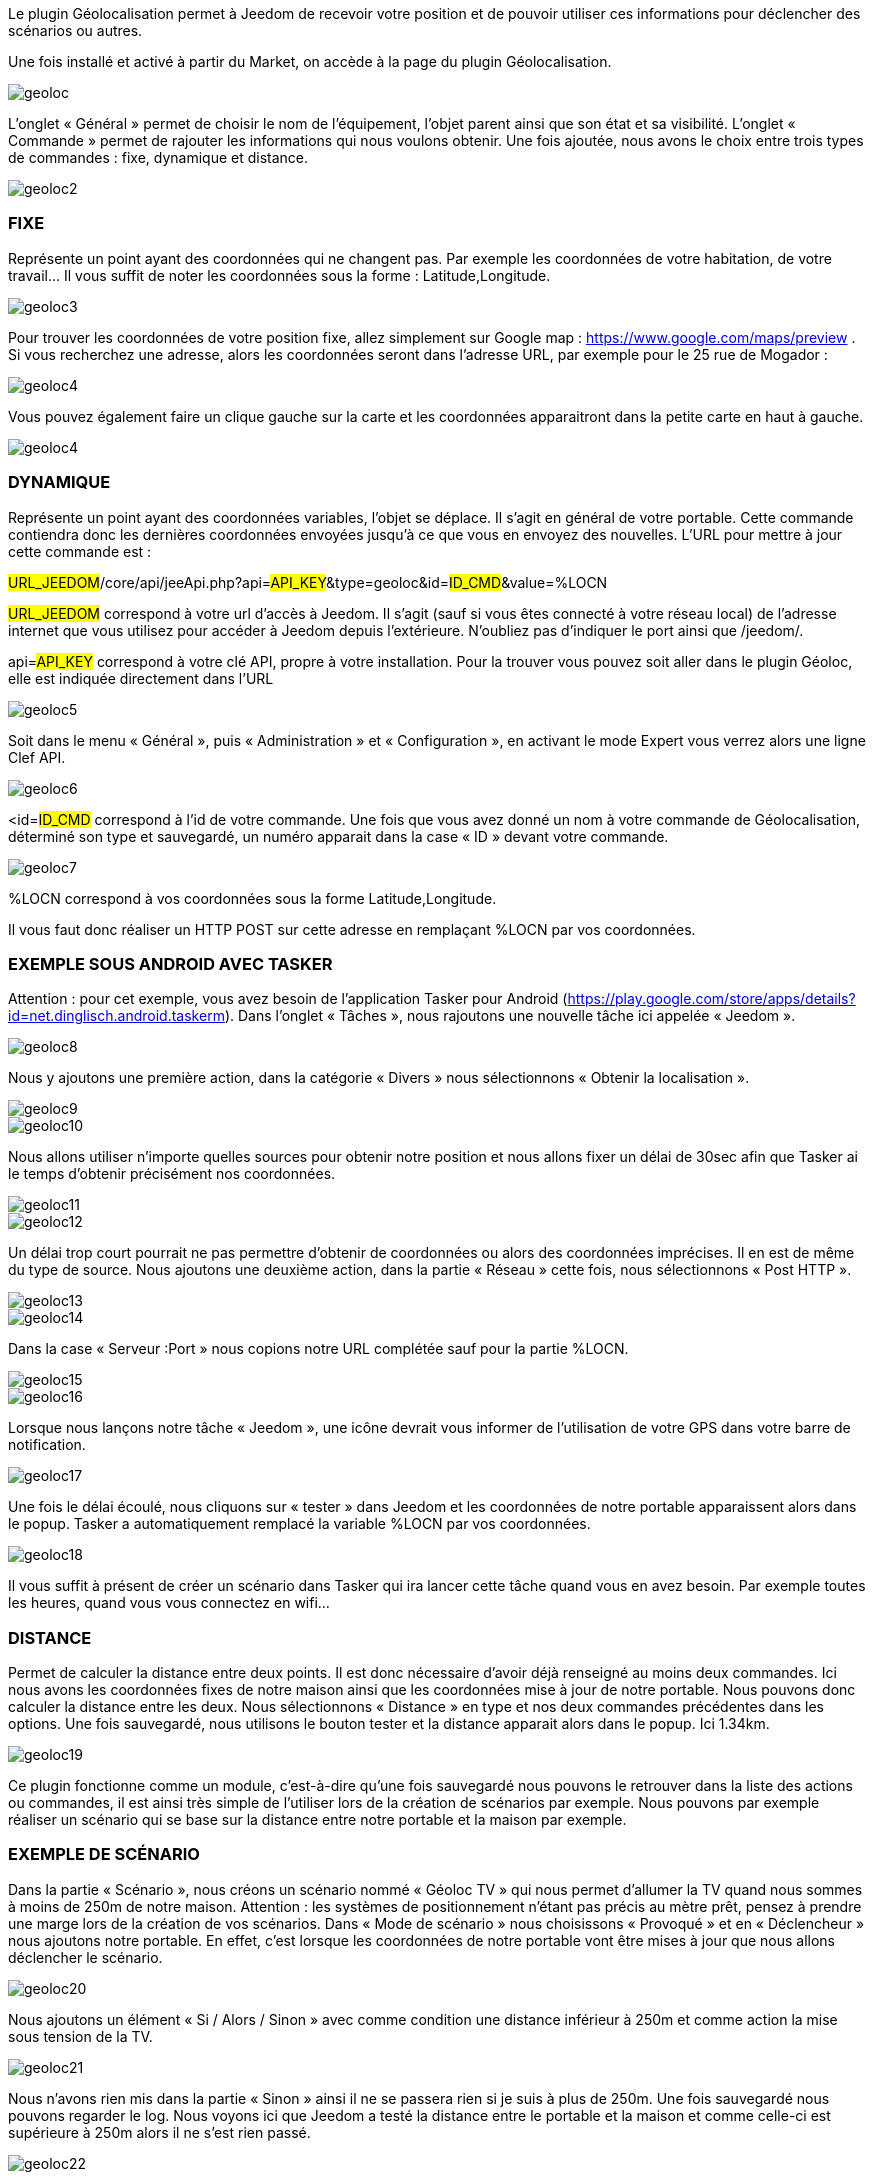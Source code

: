 Le plugin Géolocalisation permet à Jeedom de recevoir votre position et de pouvoir utiliser ces informations pour déclencher des scénarios ou autres.

Une fois installé et activé à partir du Market, on accède à la page du plugin Géolocalisation.

image::../images/geoloc.JPG[]

L'onglet « Général » permet de choisir le nom de l'équipement, l’objet parent ainsi que son état et sa visibilité. L’onglet « Commande » permet de rajouter les informations qui nous voulons obtenir. Une fois ajoutée, nous avons le choix entre trois types de commandes : fixe, dynamique et distance.

image::../images/geoloc2.JPG[]

=== FIXE
Représente un point ayant des coordonnées qui ne changent pas. Par exemple les coordonnées de votre habitation, de votre travail… Il vous suffit de noter les coordonnées sous la forme : Latitude,Longitude.

image::../images/geoloc3.JPG[]

Pour trouver les coordonnées de votre position fixe, allez simplement sur Google map : https://www.google.com/maps/preview . Si vous recherchez une adresse, alors les coordonnées seront dans l’adresse URL, par exemple pour le 25 rue de Mogador :

image::../images/geoloc4.JPG[]

Vous pouvez également faire un clique gauche sur la carte et les coordonnées apparaitront dans la petite carte en haut à gauche.

image::../images/geoloc4.JPG[]

=== DYNAMIQUE
Représente un point ayant des coordonnées variables, l’objet se déplace. Il s’agit en général de votre portable. Cette commande contiendra donc les dernières coordonnées envoyées jusqu’à ce que vous en envoyez des nouvelles. L’URL pour mettre à jour cette commande est :

#URL_JEEDOM#/core/api/jeeApi.php?api=#API_KEY#&type=geoloc&id=#ID_CMD#&value=%LOCN

#URL_JEEDOM# correspond à votre url d’accès à Jeedom. Il s’agit (sauf si vous êtes connecté à votre réseau local) de l’adresse internet que vous utilisez pour accéder à Jeedom depuis l’extérieure. N’oubliez pas d’indiquer le port ainsi que /jeedom/.

api=#API_KEY# correspond à votre clé API, propre à votre installation. Pour la trouver vous pouvez soit aller dans le plugin Géoloc, elle est indiquée directement dans l’URL

image::../images/geoloc5.JPG[]

Soit dans le menu « Général », puis « Administration » et « Configuration », en activant le mode Expert vous verrez alors une ligne Clef API.

image::../images/geoloc6.JPG[]

<id=#ID_CMD# correspond à l’id de votre commande. Une fois que vous avez donné un nom à votre commande de Géolocalisation, déterminé son type et sauvegardé, un numéro apparait dans la case « ID » devant votre commande.

image::../images/geoloc7.JPG[]

%LOCN correspond à vos coordonnées sous la forme Latitude,Longitude.

Il vous faut donc réaliser un HTTP POST sur cette adresse en remplaçant %LOCN par vos coordonnées.

=== EXEMPLE SOUS ANDROID AVEC TASKER
Attention : pour cet exemple, vous avez besoin de l’application Tasker pour Android (https://play.google.com/store/apps/details?id=net.dinglisch.android.taskerm). Dans l’onglet « Tâches », nous rajoutons une nouvelle tâche ici appelée « Jeedom ».

image::../images/geoloc8.JPG[]

Nous y ajoutons une première action, dans la catégorie « Divers » nous sélectionnons « Obtenir la localisation ».

image::../images/geoloc9.JPG[]
image::../images/geoloc10.JPG[]

Nous allons utiliser n’importe quelles sources pour obtenir notre position et nous allons fixer un délai de 30sec afin que Tasker ai le temps d’obtenir précisément nos coordonnées.

image::../images/geoloc11.JPG[]
image::../images/geoloc12.JPG[]

Un délai trop court pourrait ne pas permettre d’obtenir de coordonnées ou alors des coordonnées imprécises. Il en est de même du type de source. Nous ajoutons une deuxième action, dans la partie « Réseau » cette fois, nous sélectionnons « Post HTTP ».

image::../images/geoloc13.JPG[]
image::../images/geoloc14.JPG[]
 
Dans la case « Serveur :Port » nous copions notre URL complétée sauf pour la partie %LOCN.

image::../images/geoloc15.JPG[]
image::../images/geoloc16.JPG[]

Lorsque nous lançons notre tâche « Jeedom », une icône devrait vous informer de l’utilisation de votre GPS dans votre barre de notification.

image::../images/geoloc17.JPG[]

Une fois le délai écoulé, nous cliquons sur « tester » dans Jeedom et les coordonnées de notre portable apparaissent alors dans le popup. Tasker a automatiquement remplacé la variable %LOCN par vos coordonnées.

image::../images/geoloc18.JPG[]

Il vous suffit à présent de créer un scénario dans Tasker qui ira lancer cette tâche quand vous en avez besoin. Par exemple toutes les heures, quand vous vous connectez en wifi…

=== DISTANCE
Permet de calculer la distance entre deux points. Il est donc nécessaire d’avoir déjà renseigné au moins deux commandes. Ici nous avons les coordonnées fixes de notre maison ainsi que les coordonnées mise à jour de notre portable. Nous pouvons donc calculer la distance entre les deux. Nous sélectionnons « Distance » en type et nos deux commandes précédentes dans les options. Une fois sauvegardé, nous utilisons le bouton tester et la distance apparait alors dans le popup. Ici 1.34km.

image::../images/geoloc19.JPG[]

Ce plugin fonctionne comme un module, c’est-à-dire qu’une fois sauvegardé nous pouvons le retrouver dans la liste des actions ou commandes, il est ainsi très simple de l’utiliser lors de la création de scénarios par exemple. Nous pouvons par exemple réaliser un scénario qui se base sur la distance entre notre portable et la maison par exemple.

=== EXEMPLE DE SCÉNARIO
Dans la partie « Scénario », nous créons un scénario nommé « Géoloc TV » qui nous permet d’allumer la TV quand nous sommes à moins de 250m de notre maison. Attention : les systèmes de positionnement n’étant pas précis au mètre prêt, pensez à prendre une marge lors de la création de vos scénarios. Dans « Mode de scénario » nous choisissons « Provoqué » et en « Déclencheur » nous ajoutons notre portable. En effet, c’est lorsque les coordonnées de notre portable vont être mises à jour que nous allons déclencher le scénario.

image::../images/geoloc20.JPG[]

Nous ajoutons un élément « Si / Alors / Sinon » avec comme condition une distance inférieur à 250m et comme action la mise sous tension de la TV.

image::../images/geoloc21.JPG[]

Nous n’avons rien mis dans la partie « Sinon » ainsi il ne se passera rien si je suis à plus de 250m. Une fois sauvegardé nous pouvons regarder le log. Nous voyons ici que Jeedom a testé la distance entre le portable et la maison et comme celle-ci est supérieure à 250m alors il ne s’est rien passé.

image::../images/geoloc22.JPG[]

Pour notre test nous vérifions bien que la TV est hors tension, le widget nous affiche bien 0 watt de consommation.

image::../images/geoloc23.JPG[]

Nous nous rapprochons de notre maison et nous lançons la tâche sur Tasker. Nous pouvons voir en testant la distance que celle-ci est de 0.03km désormais. Nous sommes donc bien sous les 250m.

image::../images/geoloc24.JPG[]

La partie scénario nous informe que celui-ci a bien été lancé dernièrement.

image::../images/geoloc25.JPG[]

Un tour dans le log nous permet de voir que celui-ci a bien été lancé suite à la mise à jour des coordonnées du portable et que la distance était bien inférieure à 0.25km.

image::../images/geoloc26.JPG[]

Le plugin de la TV sur l’écran d’accueil montre bien que celle-ci est désormais alimentée.

image::../images/geoloc27.JPG[]

Voilà un exemple d’utilisation du plugin Géolocalisation.

Bien sûr nous avons réalisé le HTTP POST depuis un smartphone sous Android mais il est tout à fait concevable qu’une tablette puisse réaliser la même chose (avec internet) ou encore un PC portable avec un script pour récupérer et envoyer ses coordonnées.

